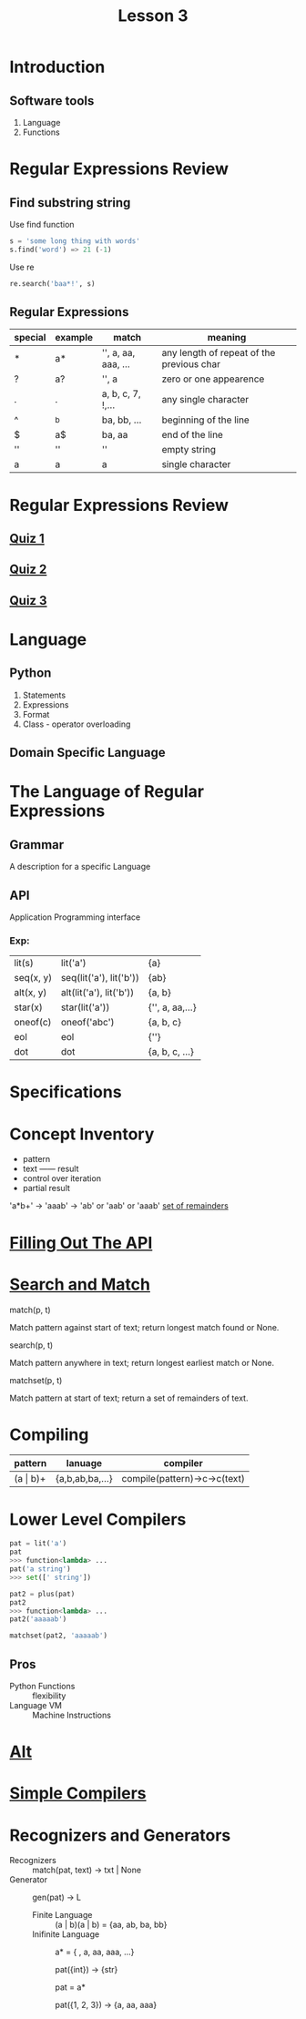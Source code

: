 #+TITLE: Lesson 3
* Introduction
** Software tools
1. Language
2. Functions
* Regular Expressions Review
** Find substring string

- Use find function ::
#+begin_src python
s = 'some long thing with words'
s.find('word') => 21 (-1)
#+end_src
- Use re ::
#+begin_src python
  re.search('baa*!', s)
#+end_src
** Regular Expressions
| special | example | match               | meaning                                   |
|---------+---------+---------------------+-------------------------------------------|
| *       | a*      | '', a, aa, aaa, ... | any length of repeat of the previous char |
| ?       | a?      | '', a               | zero or one appearence                    |
| .       | .       | a, b, c, 7, !,...   | any single character                      |
| ^       | ^b      | ba, bb, ...         | beginning of the line                     |
| $       | a$      | ba, aa              | end of the line                           |
| ''      | ''      | ''                  | empty string                              |
| a       | a       | a                   | single character                          |
* Regular Expressions Review
** [[./rer_quiz1.py][Quiz 1]]
** [[./rer_quiz2.py][Quiz 2]]
** [[./rer_quiz3.py][Quiz 3]]
* Language
** Python
1. Statements
2. Expressions
3. Format
4. Class - operator overloading
** Domain Specific Language
* The Language of Regular Expressions
** Grammar
A description for a specific Language
** API
Application Programming interface
*** Exp:
| lit(s)    | lit('a')                | {a}             |
| seq(x, y) | seq(lit('a'), lit('b')) | {ab}            |
| alt(x, y) | alt(lit('a'), lit('b')) | {a, b}          |
| star(x)   | star(lit('a'))          | {'', a, aa,...} |
| oneof(c)  | oneof('abc')            | {a, b, c}       |
| eol       | eol                     | {''}            |
| dot       | dot                     | {a, b, c, ...}  |
* Specifications
* Concept Inventory
- pattern
- text —— result
- control over iteration
- partial result
'a*b+' -> 'aaab' -> 'ab' or 'aab' or 'aaab'
[[./matchset.py][set of remainders]]
* [[./filling_out_the_api.py][Filling Out The API]]
* [[./search_and_match.py][Search and Match]]
- match(p, t) ::
Match pattern against start of text; return longest match found or None.
- search(p, t) ::
Match pattern anywhere in text; return longest earliest match or None.
- matchset(p, t) ::
Match pattern at start of text; return a set of remainders of text.
* Compiling
| pattern      | lanuage         | compiler                     |
|--------------+-----------------+------------------------------|
| (a \vert b)+ | {a,b,ab,ba,...} | compile(pattern)->c->c(text) |
* Lower Level Compilers
#+begin_src python
pat = lit('a')
pat
>>> function<lambda> ...
pat('a string')
>>> set([' string'])

pat2 = plus(pat)
pat2
>>> function<lambda> ...
pat2('aaaaab')

matchset(pat2, 'aaaaab')
#+end_src

** Pros
- Python Functions :: flexibility
- Language VM :: Machine Instructions
* [[./alt.py][Alt]]
* [[./simple_compilers.py][Simple Compilers]]
* Recognizers and Generators
- Recognizers :: match(pat, text) -> txt | None
- Generator :: gen(pat) -> L
  - Finite Language :: (a | b)(a | b) = {aa, ab, ba, bb}
  - Inifinite Language ::
       a* = { , a, aa, aaa, ...}

       pat({int}) -> {str}

       pat = a*

       pat({1, 2, 3}) -> {a, aa, aaa}
